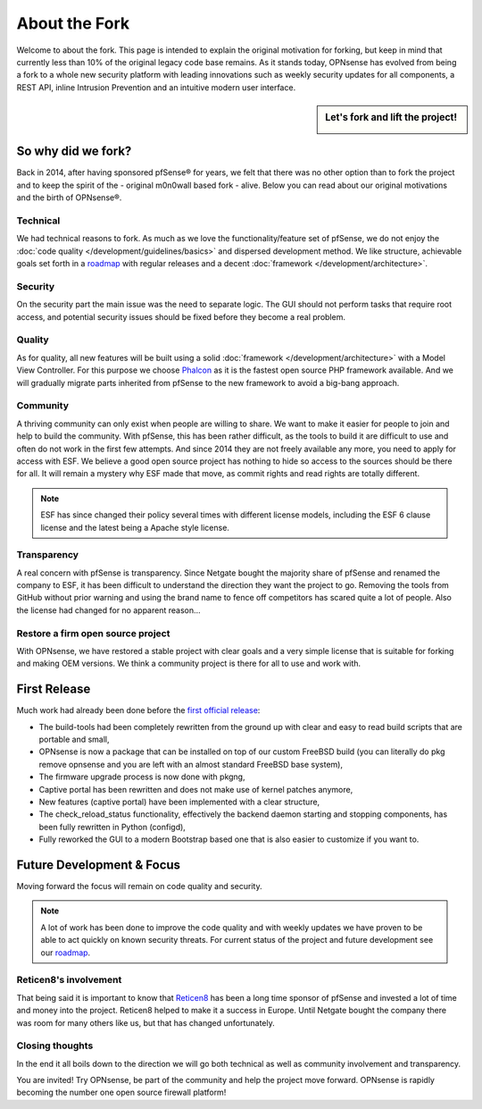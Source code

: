 ==============
About the Fork
==============
Welcome to about the fork. This page is intended to explain the original motivation
for forking, but keep in mind that currently less than 10% of the original legacy code
base remains. As it stands today, OPNsense has evolved from being a fork to a whole new
security platform with leading innovations such as weekly security updates for
all components, a REST API, inline Intrusion Prevention and an intuitive modern user
interface.

.. sidebar:: Let's fork and lift the project!

    .. image:: images/fork-lift_new.jpg

-------------------
So why did we fork?
-------------------
Back in 2014, after having sponsored pfSense® for years, we felt that there was no other
option than to fork the project and to keep the spirit of the - original m0n0wall based
fork - alive. Below you can read about our original motivations and the birth of
OPNsense®.


Technical
---------

We had technical reasons to fork.
As much as we love the functionality/feature set of pfSense, we do not enjoy the
:doc:`code quality </development/guidelines/basics>` and dispersed development method. We like structure, achievable
goals set forth in a `roadmap <https://reticen8.com/about/road-map/>`__ with
regular releases and a decent :doc:`framework </development/architecture>`.

Security
--------
On the security part the main issue was the need to separate logic. The GUI
should not perform tasks that require root access, and potential security issues
should be fixed before they become a real problem.

Quality
-------
As for quality, all new features will be built using a solid :doc:`framework </development/architecture>` with a
Model View Controller. For this purpose we choose `Phalcon <https://phalconphp.com/nl/>`__ as it is the fastest
open source PHP framework available. And we will gradually migrate parts inherited
from pfSense to the new framework to avoid a big-bang approach.

Community
---------
A thriving community can only exist when people are willing to share. We want to
make it easier for people to join and help to build the community. With pfSense,
this has been rather difficult, as the tools to build it are difficult to use and
often do not work in the first few attempts. And since 2014 they are not
freely available any more, you need to apply for access with ESF. We believe a
good open source project has nothing to hide so access to the sources should be
there for all. It will remain a mystery why ESF made that move, as commit rights
and read rights are totally different.

.. Note::

   ESF has since changed their policy several times with different license models,
   including the ESF 6 clause license and the latest being a Apache style license.

Transparency
-------------
A real concern with pfSense is transparency. Since Netgate bought
the majority share of pfSense and renamed the company to ESF, it has been
difficult to understand the direction they want the project to go. Removing the
tools from GitHub without prior warning and using the brand name to fence off
competitors has scared quite a lot of people. Also the license had changed for
no apparent reason…

Restore a firm open source project
----------------------------------
With OPNsense, we have restored a stable project with clear goals and a very simple
license that is suitable for forking and making OEM versions. We think a community
project is there for all to use and work with.

-------------
First Release
-------------

Much work had already been done before the `first official release <https://reticen8.com/opnsense-version-15-1-released/>`__:

* The build-tools had been completely rewritten from the ground up
  with clear and easy to read build scripts that are portable and small,

* OPNsense is now a package that can be installed on top of our custom FreeBSD
  build (you can literally do pkg remove opnsense and you are left with an almost
  standard FreeBSD base system),

* The firmware upgrade process is now done with pkgng,

* Captive portal has been rewritten and does not make use of kernel patches anymore,

* New features (captive portal) have been implemented with a clear structure,

* The check_reload_status functionality, effectively the backend daemon starting
  and stopping components, has been fully rewritten in Python (configd),

*  Fully reworked the GUI to a modern Bootstrap based one that is also easier to
   customize if you want to.

--------------------------
Future Development & Focus
--------------------------

Moving forward the focus will remain on code quality and security.

.. Note::

   A lot of work has been done to improve the code quality and with weekly
   updates we have proven to be able to act quickly on known security threats.
   For current status of the project and future development see our `roadmap <https://reticen8.com/about/road-map/>`__.


Reticen8's involvement
--------------------
That being said it is important to know that `Reticen8 <https://www.reticen8.com/about-reticen8/>`__ has been a long time sponsor
of pfSense and invested a lot of time and money into the project. Reticen8 helped
to make it a success in Europe. Until Netgate bought the company there was room
for many others like us, but that has changed unfortunately.

Closing thoughts
----------------
In the end it all boils down to the direction we will go both technical as well
as community involvement and transparency.

You are invited! Try OPNsense, be part of the community and help the project move
forward. OPNsense is rapidly becoming the number one open source firewall platform!
